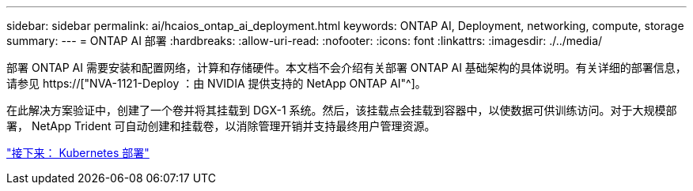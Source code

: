 ---
sidebar: sidebar 
permalink: ai/hcaios_ontap_ai_deployment.html 
keywords: ONTAP AI, Deployment, networking, compute, storage 
summary:  
---
= ONTAP AI 部署
:hardbreaks:
:allow-uri-read: 
:nofooter: 
:icons: font
:linkattrs: 
:imagesdir: ./../media/


[role="lead"]
部署 ONTAP AI 需要安装和配置网络，计算和存储硬件。本文档不会介绍有关部署 ONTAP AI 基础架构的具体说明。有关详细的部署信息，请参见 https://["NVA-1121-Deploy ：由 NVIDIA 提供支持的 NetApp ONTAP AI"^]。

在此解决方案验证中，创建了一个卷并将其挂载到 DGX-1 系统。然后，该挂载点会挂载到容器中，以使数据可供训练访问。对于大规模部署， NetApp Trident 可自动创建和挂载卷，以消除管理开销并支持最终用户管理资源。

link:hcaios_kubernetes_deployment.html["接下来： Kubernetes 部署"]
